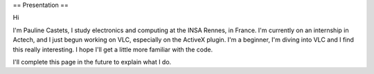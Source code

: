 == Presentation ==

Hi

I'm Pauline Castets, I study electronics and computing at the INSA
Rennes, in France. I'm currently on an internship in Actech, and I just
begun working on VLC, especially on the ActiveX plugin. I'm a beginner,
I'm diving into VLC and I find this really interesting. I hope I'll get
a little more familiar with the code.

I'll complete this page in the future to explain what I do.
